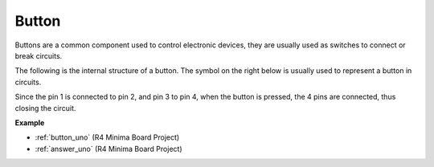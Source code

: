 Button
==========

.. image:: img/button.png
    :width: 400
    :align: center

Buttons are a common component used to control electronic devices, they are usually used as switches to connect or break circuits.

The following is the internal structure of a button. The symbol on the right below is usually used to represent a button in circuits. 

.. image:: img/button_symbol.png
    :width: 400
    :align: center

Since the pin 1 is connected to pin 2, and pin 3 to pin 4, when the button is pressed, the 4 pins are connected, thus closing the circuit.

.. image:: img/button2.jpg
    :width: 600
    :align: center

**Example**


* :ref:`button_uno` (R4 Minima Board Project)
* :ref:`answer_uno` (R4 Minima Board Project)


